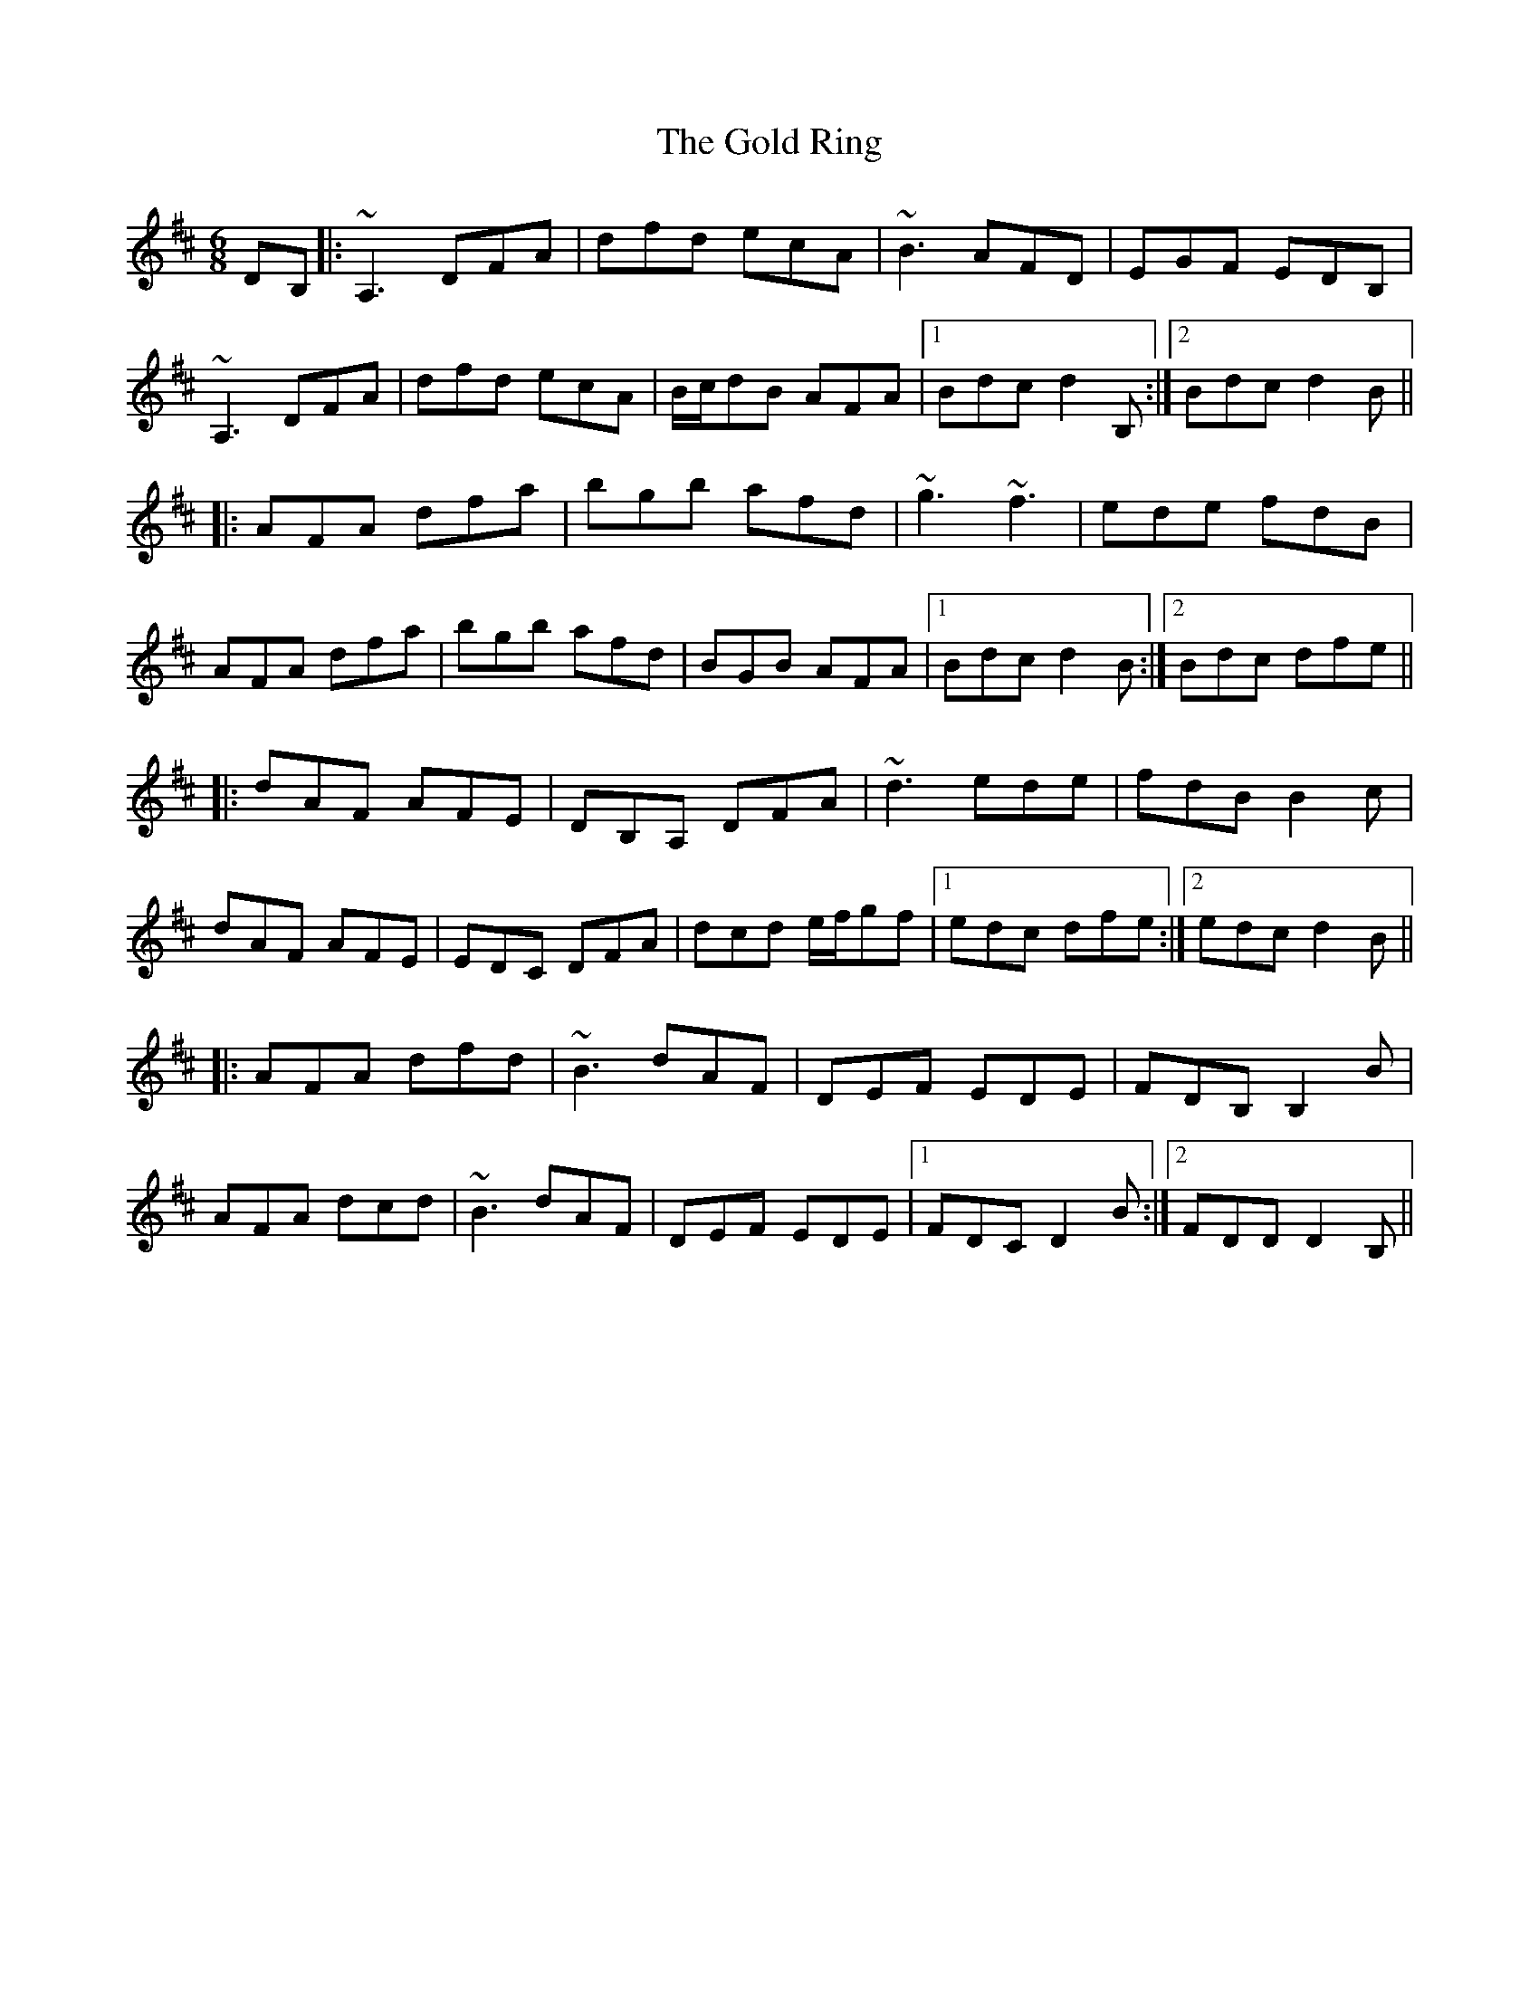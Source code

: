 X: 15670
T: Gold Ring, The
R: jig
M: 6/8
K: Dmajor
DB,|:~A,3 DFA|dfd ecA|~B3 AFD|EGF EDB,|
~A,3 DFA|dfd ecA|B/c/dB AFA|1 Bdc d2B,:|2 Bdc d2B||
|:AFA dfa|bgb afd|~g3 ~f3|ede fdB|
AFA dfa|bgb afd|BGB AFA|1 Bdc d2B:|2 Bdc dfe||
|:dAF AFE|DB,A, DFA|~d3 ede|fdB B2c|
dAF AFE|EDC DFA|dcd e/f/gf|1 edc dfe:|2 edc d2B||
|:AFA dfd|~B3 dAF|DEF EDE|FDB, B,2B|
AFA dcd|~B3 dAF|DEF EDE|1 FDC D2B:|2 FDD D2B,||

